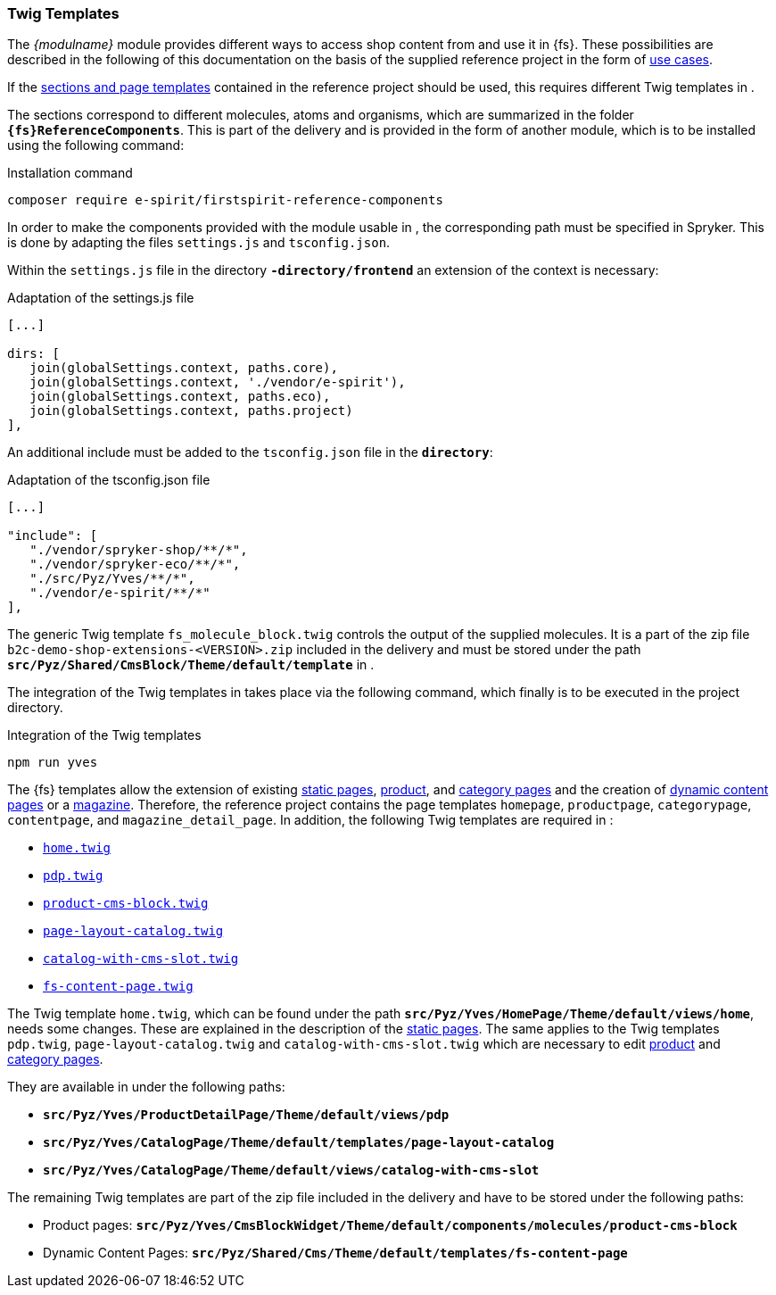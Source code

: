 [[sp_twigtemplates]]
=== Twig Templates
The _{modulname}_ module provides different ways to access shop content from {sp} and use it in {fs}.
These possibilities are described in the following of this documentation on the basis of the supplied reference project in the form of <<usecases,use cases>>.

If the <<ref-project,sections and page templates>> contained in the reference project should be used, this requires different Twig templates in {sp}.

The sections correspond to different {sp} molecules, atoms and organisms, which are summarized in the folder `*{fs}ReferenceComponents*`.
This is part of the delivery and is provided in the form of another {sp} module, which is to be installed using the following command:

[source,SPRYKER]
.Installation command
----
composer require e-spirit/firstspirit-reference-components
----

In order to make the components provided with the module usable in {sp}, the corresponding path must be specified in Spryker.
This is done by adapting the files `settings.js` and `tsconfig.json`.

Within the `settings.js` file in the directory `*{sp}-directory/frontend*` an extension of the context is necessary:

[source,SPRYKER]
.Adaptation of the settings.js file
----
[...]

dirs: [
   join(globalSettings.context, paths.core),
   join(globalSettings.context, './vendor/e-spirit'),
   join(globalSettings.context, paths.eco),
   join(globalSettings.context, paths.project)
],
----

An additional include must be added to the `tsconfig.json` file in the `*{sp} directory*`:

[source,SPRYKER]
.Adaptation of the tsconfig.json file
----
[...]

"include": [
   "./vendor/spryker-shop/**/*",
   "./vendor/spryker-eco/**/*",
   "./src/Pyz/Yves/**/*",
   "./vendor/e-spirit/**/*"
],
----

The generic Twig template `fs_molecule_block.twig` controls the output of the supplied molecules.
It is a part of the zip file `b2c-demo-shop-extensions-<VERSION>.zip` included in the delivery and must be stored under the path `*src/Pyz/Shared/CmsBlock/Theme/default/template*` in {sp}.

The integration of the Twig templates in {sp} takes place via the following command, which finally is to be executed in the {sp} project directory.

[source,SPRYKER]
.Integration of the Twig templates
----
npm run yves
----

The {fs} templates allow the extension of existing <<rp_staticsite,static pages>>, <<rp_productpages,product>>, and <<rp_categorypages,category pages>> and the creation of <<rp_contentpage,dynamic content pages>> or a <<rp_magazine,magazine>>.
Therefore, the reference project contains the page templates `homepage`, `productpage`, `categorypage`, `contentpage`, and `magazine_detail_page`.
In addition, the following Twig templates are required in {sp}:

* <<rp_twigtemplates,`home.twig`>>
* <<rp_pdp_twigtemp,`pdp.twig`>>
* <<rp_pdp_twigtemp,`product-cms-block.twig`>>
* <<rp_cp_twigtemp,`page-layout-catalog.twig`>>
* <<rp_cp_twigtemp,`catalog-with-cms-slot.twig`>> 
* <<rp_dcp_twigtemp,`fs-content-page.twig`>>

The Twig template `home.twig`, which can be found under the path `*src/Pyz/Yves/HomePage/Theme/default/views/home*`, needs some changes.
These are explained in the description of the <<rp_twigtemplates,static pages>>.
The same applies to the Twig templates `pdp.twig`, `page-layout-catalog.twig` and `catalog-with-cms-slot.twig` which are necessary to edit <<rp_pdp_twigtemp,product>> and <<rp_cp_twigtemp,category pages>>.

They are available in {sp} under the following paths:

* `*src/Pyz/Yves/ProductDetailPage/Theme/default/views/pdp*`
* `*src/Pyz/Yves/CatalogPage/Theme/default/templates/page-layout-catalog*`
* `*src/Pyz/Yves/CatalogPage/Theme/default/views/catalog-with-cms-slot*`

The remaining Twig templates are part of the zip file included in the delivery and have to be stored under the following paths:

* Product pages: `*src/Pyz/Yves/CmsBlockWidget/Theme/default/components/molecules/product-cms-block*`
* Dynamic Content Pages: `*src/Pyz/Shared/Cms/Theme/default/templates/fs-content-page*`
